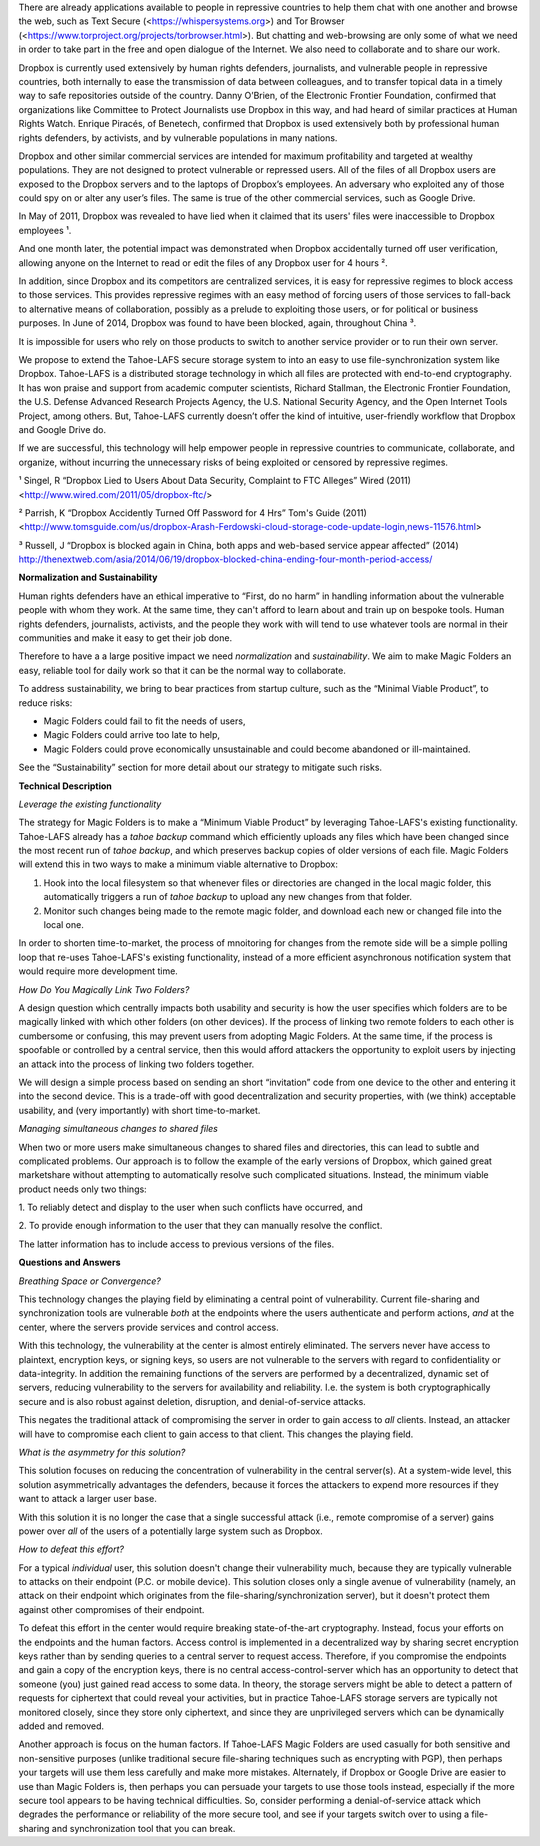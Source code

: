 ﻿

There are already applications available to people in repressive countries to help
them chat with one another and browse the web, such as Text Secure
(<https://whispersystems.org>) and Tor Browser (<https://www.torproject.org/projects/torbrowser.html>). But
chatting and web-browsing are only some of what we need in order to take part
in the free and open dialogue of the Internet. We also need to collaborate
and to share our work.

Dropbox is currently used extensively by human rights defenders, journalists,
and vulnerable people in repressive countries, both internally to ease the
transmission of data between colleagues, and to transfer topical data in a
timely way to safe repositories outside of the country. Danny O’Brien, of the
Electronic Frontier Foundation, confirmed that organizations like Committee
to Protect Journalists use Dropbox in this way, and had heard of similar
practices at Human Rights Watch. Enrique Piracés, of Benetech, confirmed that
Dropbox is used extensively both by professional human rights defenders, by
activists, and by vulnerable populations in many nations.

Dropbox and other similar commercial services are intended for maximum
profitability and targeted at wealthy populations. They are not designed to
protect vulnerable or repressed users. All of the files of all Dropbox users
are exposed to the Dropbox servers and to the laptops of Dropbox’s
employees. An adversary who exploited any of those could spy on or alter any
user’s files. The same is true of the other commercial services, such as
Google Drive.

In May of 2011, Dropbox was revealed to have lied when it claimed that its
users' files were inaccessible to Dropbox employees ¹.

And one month later, the potential impact was demonstrated when Dropbox
accidentally turned off user verification, allowing anyone on the Internet to
read or edit the files of any Dropbox user for 4 hours ².

In addition, since Dropbox and its competitors are centralized services, it
is easy for repressive regimes to block access to those services. This
provides repressive regimes with an easy method of forcing users of those
services to fall-back to alternative means of collaboration, possibly as a
prelude to exploiting those users, or for political or business purposes. In
June of 2014, Dropbox was found to have been blocked, again, throughout
China ³.

It is impossible for users who rely on those products to switch to another
service provider or to run their own server.

We propose to extend the Tahoe-LAFS secure storage system to into an easy to use
file-synchronization system like Dropbox. Tahoe-LAFS is a distributed storage
technology in which all files are protected with end-to-end cryptography. It
has won praise and support from academic computer scientists, Richard
Stallman, the Electronic Frontier Foundation, the U.S. Defense Advanced
Research Projects Agency, the U.S. National Security Agency, and the Open
Internet Tools Project, among others. But, Tahoe-LAFS currently doesn’t offer the
kind of intuitive, user-friendly workflow that Dropbox and Google Drive do.

If we are successful, this technology will help empower people in repressive
countries to communicate, collaborate, and organize, without incurring the
unnecessary risks of being exploited or censored by repressive regimes.

¹ Singel, R “Dropbox Lied to Users About Data Security, Complaint to FTC Alleges” Wired (2011) <http://www.wired.com/2011/05/dropbox-ftc/>

² Parrish, K “Dropbox Accidently Turned Off Password for 4 Hrs” Tom's Guide (2011) <http://www.tomsguide.com/us/dropbox-Arash-Ferdowski-cloud-storage-code-update-login,news-11576.html>

³ Russell, J “Dropbox is blocked again in China, both apps and web-based service appear affected” (2014) http://thenextweb.com/asia/2014/06/19/dropbox-blocked-china-ending-four-month-period-access/

**Normalization and Sustainability**

Human rights defenders have an ethical imperative to “First, do no harm” in
handling information about the vulnerable people with whom they work. At the
same time, they can't afford to learn about and train up on bespoke
tools. Human rights defenders, journalists, activists, and the people they
work with will tend to use whatever tools are normal in their communities and
make it easy to get their job done.

Therefore to have a a large positive impact we need *normalization* and
*sustainability*. We aim to make Magic Folders an easy, reliable tool for
daily work so that it can be the normal way to collaborate.

To address sustainability, we bring to bear practices from startup culture,
such as the “Minimal Viable Product”, to reduce risks:

* Magic Folders could fail to fit the needs of users,
* Magic Folders could arrive too late to help,
* Magic Folders could prove economically unsustainable and could become
  abandoned or ill-maintained.

See the “Sustainability” section for more detail about our strategy to
mitigate such risks.

**Technical Description**

*Leverage the existing functionality*

The strategy for Magic Folders is to make a “Minimum Viable Product” by
leveraging Tahoe-LAFS's existing functionality. Tahoe-LAFS already has a
`tahoe backup` command which efficiently uploads any files which have been
changed since the most recent run of `tahoe backup`, and which preserves
backup copies of older versions of each file. Magic Folders will extend this
in two ways to make a minimum viable alternative to Dropbox:

1. Hook into the local filesystem so that whenever files or directories are
   changed in the local magic folder, this automatically triggers a run of
   `tahoe backup` to upload any new changes from that folder.

2. Monitor such changes being made to the remote magic folder, and download
   each new or changed file into the local one.

In order to shorten time-to-market, the process of mnoitoring for changes
from the remote side will be a simple polling loop that re-uses Tahoe-LAFS's
existing functionality, instead of a more efficient asynchronous notification
system that would require more development time.

*How Do You Magically Link Two Folders?*

A design question which centrally impacts both usability and security is how
the user specifies which folders are to be magically linked with which other
folders (on other devices). If the process of linking two remote folders to
each other is cumbersome or confusing, this may prevent users from adopting
Magic Folders. At the same time, if the process is spoofable or controlled by
a central service, then this would afford attackers the opportunity to
exploit users by injecting an attack into the process of linking two folders
together.

We will design a simple process based on sending an short “invitation” code
from one device to the other and entering it into the second device. This is
a trade-off with good decentralization and security properties, with (we
think) acceptable usability, and (very importantly) with short
time-to-market.

*Managing simultaneous changes to shared files*

When two or more users make simultaneous changes to shared files and
directories, this can lead to subtle and complicated problems. Our approach
is to follow the example of the early versions of Dropbox, which gained great
marketshare without attempting to automatically resolve such complicated
situations. Instead, the minimum viable product needs only two things:

1. To reliably detect and display to the user when such conflicts have
occurred, and

2. To provide enough information to the user that they can manually resolve
the conflict.

The latter information has to include access to previous versions of the
files.

**Questions and Answers**

*Breathing Space or Convergence?*

This technology changes the playing field by eliminating a central point of
vulnerability. Current file-sharing and synchronization tools are vulnerable
*both* at the endpoints where the users authenticate and perform actions,
*and* at the center, where the servers provide services and control access.

With this technology, the vulnerability at the center is almost entirely
eliminated. The servers never have access to plaintext, encryption keys, or
signing keys, so users are not vulnerable to the servers with regard to
confidentiality or data-integrity. In addition the remaining functions of the
servers are performed by a decentralized, dynamic set of servers, reducing
vulnerability to the servers for availability and reliability. I.e. the
system is both cryptographically secure and is also robust against deletion,
disruption, and denial-of-service attacks.

This negates the traditional attack of compromising the server in order to
gain access to *all* clients. Instead, an attacker will have to compromise
each client to gain access to that client. This changes the playing field.

*What is the asymmetry for this solution?*

This solution focuses on reducing the concentration of vulnerability in the
central server(s). At a system-wide level, this solution asymmetrically
advantages the defenders, because it forces the attackers to expend more
resources if they want to attack a larger user base.

With this solution it is no longer the case that a single successful attack
(i.e., remote compromise of a server) gains power over *all* of the users of
a potentially large system such as Dropbox.

*How to defeat this effort?*

For a typical *individual* user, this solution doesn't change their
vulnerability much, because they are typically vulnerable to attacks on their
endpoint (P.C. or mobile device). This solution closes only a single avenue
of vulnerability (namely, an attack on their endpoint which originates from
the file-sharing/synchronization server), but it doesn't protect them against
other compromises of their endpoint.

To defeat this effort in the center would require breaking state-of-the-art
cryptography. Instead, focus your efforts on the endpoints and the human
factors. Access control is implemented in a decentralized way by sharing
secret encryption keys rather than by sending queries to a central server to
request access. Therefore, if you compromise the endpoints and gain a copy of
the encryption keys, there is no central access-control-server which has an
opportunity to detect that someone (you) just gained read access to some
data. In theory, the storage servers might be able to detect a pattern of
requests for ciphertext that could reveal your activities, but in practice
Tahoe-LAFS storage servers are typically not monitored closely, since they
store only ciphertext, and since they are unprivileged servers which can be
dynamically added and removed.

Another approach is focus on the human factors. If Tahoe-LAFS Magic Folders
are used casually for both sensitive and non-sensitive purposes (unlike
traditional secure file-sharing techniques such as encrypting with PGP), then
perhaps your targets will use them less carefully and make more
mistakes. Alternately, if Dropbox or Google Drive are easier to use than
Magic Folders is, then perhaps you can persuade your targets to use those
tools instead, especially if the more secure tool appears to be having
technical difficulties. So, consider performing a denial-of-service attack
which degrades the performance or reliability of the more secure tool, and
see if your targets switch over to using a file-sharing and synchronization
tool that you can break.
